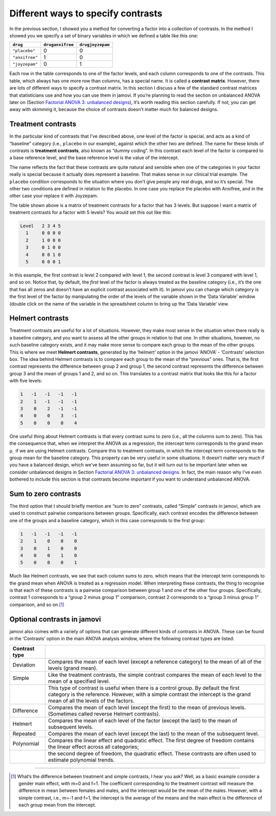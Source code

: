 .. sectionauthor:: `Danielle J. Navarro <https://djnavarro.net/>`_ and `David R. Foxcroft <https://www.davidfoxcroft.com/>`_

Different ways to specify contrasts
-----------------------------------

In the previous section, I showed you a method for converting a factor
into a collection of contrasts. In the method I showed you we specify a
set of binary variables in which we defined a table like this one:

============== ================ ================
``drug``       ``druganxifree`` ``drugjoyzepam``
============== ================ ================
``"placebo"``  0                0
``"anxifree"`` 1                0
``"joyzepam"`` 0                1
============== ================ ================

Each row in the table corresponds to one of the factor levels, and each column
corresponds to one of the contrasts. This table, which always has one more row
than columns, has a special name. It is called a **contrast matrix**. However,
there are lots of different ways to specify a contrast matrix. In this section
I discuss a few of the standard contrast matrices that statisticians use and
how you can use them in jamovi. If you’re planning to read the section on
unbalanced ANOVA later on (Section `Factorial ANOVA 3: unbalanced designs
<Ch14_ANOVA2_10.html#factorial-anova-3-unbalanced-designs>`__), it’s worth
reading this section carefully. If not, you can get away with skimming it,
because the choice of contrasts doesn’t matter much for balanced designs.

Treatment contrasts
~~~~~~~~~~~~~~~~~~~

In the particular kind of contrasts that I’ve described above, one level
of the factor is special, and acts as a kind of “baseline” category
(i.e., ``placebo`` in our example), against which the other two are
defined. The name for these kinds of contrasts is **treatment
contrasts**, also known as “dummy coding”. In this contrast each level
of the factor is compared to a base reference level, and the base
reference level is the value of the intercept.

The name reflects the fact that these contrasts are quite natural and
sensible when one of the categories in your factor really is special
because it actually does represent a baseline. That makes sense in our
clinical trial example. The ``placebo`` condition corresponds to the
situation where you don’t give people any real drugs, and so it’s
special. The other two conditions are defined in relation to the
placebo. In one case you replace the placebo with Anxifree, and in the
other case your replace it with Joyzepam.

The table shown above is a matrix of treatment contrasts for a factor
that has 3 levels. But suppose I want a matrix of treatment contrasts
for a factor with 5 levels? You would set this out like this:

.. code-block:: rout

   Level   2 3 4 5
     1     0 0 0 0
     2     1 0 0 0
     3     0 1 0 0
     4     0 0 1 0
     5     0 0 0 1

In this example, the first contrast is level 2 compared with level 1,
the second contrast is level 3 compared with level 1, and so on. Notice
that, by default, the *first* level of the factor is always treated as
the baseline category (i.e., it’s the one that has all zeros and doesn’t
have an explicit contrast associated with it). In jamovi you can change
which category is the first level of the factor by manipulating the
order of the levels of the variable shown in the ‘Data Variable’ window
(double click on the name of the variable in the spreadsheet column to
bring up the ‘Data Variable’ view.

Helmert contrasts
~~~~~~~~~~~~~~~~~

Treatment contrasts are useful for a lot of situations. However, they
make most sense in the situation when there really is a baseline
category, and you want to assess all the other groups in relation to
that one. In other situations, however, no such baseline category
exists, and it may make more sense to compare each group to the mean of
the other groups. This is where we meet **Helmert contrasts**, generated
by the ‘helmert’ option in the jamovi ‘ANOVA’ - ‘Contrasts’ selection
box. The idea behind Helmert contrasts is to compare each group to the
mean of the “previous” ones. That is, the first contrast represents the
difference between group 2 and group 1, the second contrast represents
the difference between group 3 and the mean of groups 1 and 2, and so
on. This translates to a contrast matrix that looks like this for a
factor with five levels:

.. code-block:: rout

   1   -1   -1   -1   -1
   2    1   -1   -1   -1
   3    0    2   -1   -1
   4    0    0    3   -1
   5    0    0    0    4

One useful thing about Helmert contrasts is that every contrast sums to zero
(i.e., all the columns sum to zero). This has the consequence that, when we
interpret the ANOVA as a regression, the intercept term corresponds to the
grand mean µ\ :sub:`..` if we are using Helmert contrasts. Compare this to
treatment contrasts, in which the intercept term corresponds to the group mean
for the baseline category. This property can be very useful in some situations.
It doesn’t matter very much if you have a balanced design, which we’ve been
assuming so far, but it will turn out to be important later when we consider
unbalanced designs in Section `Factorial ANOVA 3: unbalanced designs
<Ch14_ANOVA2_10.html#factorial-anova-3-unbalanced-designs>`__. In fact, the
main reason why I’ve even bothered to include this section is that contrasts
become important if you want to understand unbalanced ANOVA.

Sum to zero contrasts
~~~~~~~~~~~~~~~~~~~~~

The third option that I should briefly mention are “sum to zero” contrasts,
called “Simple” contrasts in jamovi, which are used to construct pairwise
comparisons between groups. Specifically, each contrast encodes the difference
between one of the groups and a baseline category, which in this case
corresponds to the first group:

.. code-block:: rout

   1   -1   -1   -1   -1
   2    1    0    0    0
   3    0    1    0    0
   4    0    0    1    0
   5    0    0    0    1

Much like Helmert contrasts, we see that each column sums to zero, which
means that the intercept term corresponds to the grand mean when ANOVA
is treated as a regression model. When interpreting these contrasts, the
thing to recognise is that each of these contrasts is a pairwise
comparison between group 1 and one of the other four groups.
Specifically, contrast 1 corresponds to a “group 2 minus group 1”
comparison, contrast 2 corresponds to a “group 3 minus group 1”
comparison, and so on.\ [#]_

Optional contrasts in jamovi
~~~~~~~~~~~~~~~~~~~~~~~~~~~~

jamovi also comes with a variety of options that can generate different
kinds of contrasts in ANOVA. These can be found in the ‘Contrasts’
option in the main ANOVA analysis window, where the following contrast
types are listed:

+---------------+-----------------------------------------------------+
| Contrast type |                                                     |
+===============+=====================================================+
| Deviation     | Compares the mean of each level (except a reference |
|               | category) to the mean of all of the levels (grand   |
|               | mean).                                              |
+---------------+-----------------------------------------------------+
| Simple        | Like the treatment contrasts, the simple contrast   |
|               | compares the mean of each level to the mean of a    |
|               | specified level.                                    |
+---------------+-----------------------------------------------------+
|               | This type of contrast is useful when there is a     |
|               | control group. By default the first category is the |
|               | reference. However, with a simple contrast the      |
|               | intercept is the grand mean of all the levels of    |
|               | the factors.                                        |
+---------------+-----------------------------------------------------+
| Difference    | Compares the mean of each level (except the first)  |
|               | to the mean of previous levels. (Sometimes called   |
|               | reverse Helmert contrasts).                         |
+---------------+-----------------------------------------------------+
| Helmert       | Compares the mean of each level of the factor       |
|               | (except the last) to the mean of subsequent levels. |
+---------------+-----------------------------------------------------+
| Repeated      | Compares the mean of each level (except the last)   |
|               | to the mean of the subsequent level.                |
+---------------+-----------------------------------------------------+
| Polynomial    | Compares the linear effect and quadratic effect.    |
|               | The first degree of freedom contains the linear     |
|               | effect across all categories;                       |
+---------------+-----------------------------------------------------+
|               | the second degree of freedom, the quadratic effect. |
|               | These contrasts are often used to estimate          |
|               | polynomial trends.                                  |
+---------------+-----------------------------------------------------+

------

.. [#]
   What’s the difference between treatment and simple contrasts, I hear
   you ask? Well, as a basic example consider a gender main effect, with
   m=0 and f=1. The coefficient corresponding to the treatment contrast
   will measure the difference in mean between females and males, and
   the intercept would be the mean of the males. However, with a simple
   contrast, i.e., m=-1 and f=1, the intercept is the average of the
   means and the main effect is the difference of each group mean from
   the intercept.


